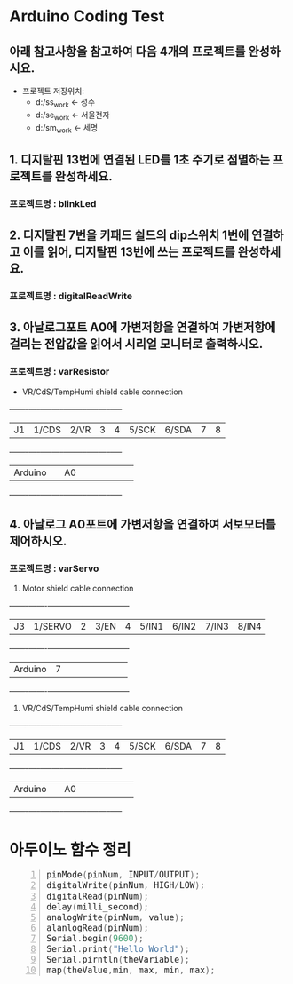 #+HTML_HEAD_EXTRA: <style>pre {font-size:18px; font-family: 'consolas';}</style>
* Arduino Coding Test
** 아래 참고사항을 참고하여 다음 4개의 프로젝트를 완성하시요.
   - 프로젝트 저장위치: 
     - d:/ss_work <- 성수
     - d:/se_work <- 서울전자
     - d:/sm_work <- 세명

** 1. 디지탈핀 13번에 연결된 LED를 1초 주기로 점멸하는 프로젝트를 완성하세요.
*** 프로젝트명 : blinkLed

** 2. 디지탈핀 7번을 키패드 쉴드의 dip스위치 1번에 연결하고 이를 읽어, 디지탈핀 13번에 쓰는 프로젝트를 완성하세요.
*** 프로젝트명 : digitalReadWrite

** 3. 아날로그포트 A0에 가변저항을 연결하여 가변저항에 걸리는 전압값을 읽어서 시리얼 모니터로 출력하시오.
*** 프로젝트명 : varResistor
     - VR/CdS/TempHumi shield cable connection
     +-------+-----+-----+-----+-----+-----+-----+-----+-----+
     |J1     |1/CDS|2/VR |3    |4    |5/SCK|6/SDA|7    |8    |
     +-------+-----+-----+-----+-----+-----+-----+-----+-----+
     |Arduino|     | A0  |     |     |     |     |     |     |
     +-------+-----+-----+-----+-----+-----+-----+-----+-----+

** 4. 아날로그 A0포트에 가변저항을 연결하여 서보모터를 제어하시오.
*** 프로젝트명 : varServo
   
     1. Motor shield cable connection
     +-------+-------+-----+-----+-----+-----+-----+-----+-----+
     |J3     |1/SERVO|2    |3/EN |4    |5/IN1|6/IN2|7/IN3|8/IN4|
     +-------+-------+-----+-----+-----+-----+-----+-----+-----+
     |Arduino| 7     |     |     |     |     |     |     |     |
     +-------+-------+-----+-----+-----+-----+-----+-----+-----+

     2. VR/CdS/TempHumi shield cable connection
     +-------+-----+-----+-----+-----+-----+-----+-----+-----+
     |J1     |1/CDS|2/VR |3    |4    |5/SCK|6/SDA|7    |8    |
     +-------+-----+-----+-----+-----+-----+-----+-----+-----+
     |Arduino|     | A0  |     |     |     |     |     |     |
     +-------+-----+-----+-----+-----+-----+-----+-----+-----+
* 아두이노 함수 정리 
  #+BEGIN_SRC C -n
   pinMode(pinNum, INPUT/OUTPUT);
   digitalWrite(pinNum, HIGH/LOW);
   digitalRead(pinNum);
   delay(milli_second);
   analogWrite(pinNum, value);
   alanlogRead(pinNum);
   Serial.begin(9600);
   Serial.print("Hello World");
   Serial.pirntln(theVariable);
   map(theValue,min, max, min, max);
  #+END_SRC